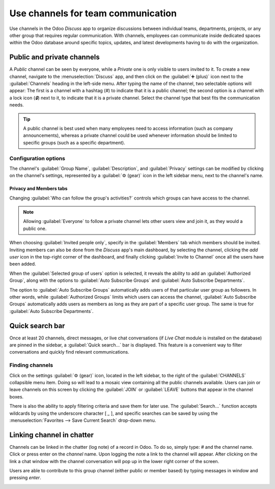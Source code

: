 ===================================
Use channels for team communication
===================================

Use channels in the Odoo *Discuss* app to organize discussions between individual teams,
departments, projects, or any other group that requires regular communication. With channels,
employees can communicate inside dedicated spaces within the Odoo database around specific topics,
updates, and latest developments having to do with the organization.

Public and private channels
===========================

A *Public* channel can be seen by everyone, while a *Private* one is only visible to users invited
to it. To create a new channel, navigate to the :menuselection:`Discuss` app, and then click on the
:guilabel:`➕ (plus)` icon next to the :guilabel:`Channels` heading in the left-side menu. After
typing the name of the channel, two selectable options will appear: The first is a channel with a
hashtag (`#`) to indicate that it is a public channel; the second option is a channel with a lock
icon (`🔒`) next to it, to indicate that it is a private channel. Select the channel type that best
fits the communication needs.

.. image:: team_communication/public-private-channel.png
   :align: center
   :alt: View of discuss's sidebar and a channel being created in Odoo Discuss.

.. tip::
   A public channel is best used when many employees need to access information (such as company
   announcements), whereas a private channel could be used whenever information should be limited
   to specific groups (such as a specific department).

Configuration options
---------------------

The channel's :guilabel:`Group Name`, :guilabel:`Description`, and :guilabel:`Privacy` settings can
be modified by clicking on the channel's settings, represented by a :guilabel:`⚙️ (gear)` icon in
the left sidebar menu, next to the channel's name.

.. image:: team_communication/channel-settings.png
   :align: center
   :alt: View of a channel's settings form in Odoo Discuss.

Privacy and Members tabs
~~~~~~~~~~~~~~~~~~~~~~~~

Changing :guilabel:`Who can follow the group's activities?` controls which groups can have access to
the channel.

.. note::
   Allowing :guilabel:`Everyone` to follow a private channel lets other users view and join it, as
   they would a public one.

When choosing :guilabel:`Invited people only`, specify in the :guilabel:`Members` tab which members
should be invited. Inviting members can also be done from the *Discuss* app's main dashboard, by
selecting the channel, clicking the *add user* icon in the top-right corner of the dashboard, and
finally clicking :guilabel:`Invite to Channel` once all the users have been added.

.. image:: team_communication/invite-channel.png
   :align: center
   :alt: View of Discuss' option to invite members in Odoo Discuss.

When the :guilabel:`Selected group of users` option is selected, it reveals the ability to add an
:guilabel:`Authorized Group`, along with the options to :guilabel:`Auto Subscribe Groups` and
:guilabel:`Auto Subscribe Departments`.

The option to :guilabel:`Auto Subscribe Groups` automatically adds users of that particular user
group as followers. In other words, while :guilabel:`Authorized Groups` limits which users can
access the channel, :guilabel:`Auto Subscribe Groups` automatically adds users as members as long as
they are part of a specific user group. The same is true for :guilabel:`Auto Subscribe Departments`.

Quick search bar
================

Once at least 20 channels, direct messages, or live chat conversations (if *Live Chat* module is
installed on the database) are pinned in the sidebar, a :guilabel:`Quick search…` bar is displayed.
This feature is a convenient way to filter conversations and quickly find relevant communications.

.. image:: team_communication/quick-search.png
   :align: center
   :alt: View of the Discuss' sidebar emphasizing the quick search bar in Odoo Discuss.

Finding channels
----------------

Click on the settings :guilabel:`⚙️ (gear)` icon, located in the left sidebar, to the right of the
:guilabel:`CHANNELS` collapsible menu item. Doing so will lead to a mosaic view containing all the
public channels available. Users can join or leave channels on this screen by clicking the
:guilabel:`JOIN` or :guilabel:`LEAVE` buttons that appear in the channel boxes.

There is also the ability to apply filtering criteria and save them for later use. The
:guilabel:`Search...` function accepts wildcards by using the underscore character [ `_` ], and
specific searches can be saved by using the :menuselection:`Favorites --> Save Current Search`
drop-down menu.

.. image:: team_communication/filter.png
   :align: center
   :alt: View of a channel being searched through filters in Odoo Discuss

Linking channel in chatter
==========================

Channels can be linked in the chatter (log note) of a record in Odoo. To do so, simply type: `#` and
the channel name. Click or press enter on the *channel* name. Upon logging the note a link to the
channel will appear. After clicking on the link a chat window with the channel conversation will
pop up in the lower right corner of the screen.

Users are able to contribute to this group channel (either public or member based) by typing
messages in window and pressing *enter*.

.. image:: team_communication/chatter-channel.png
   :align: center
   :alt: Channel linked in chatter with the channel open on the lower right quadrant.

.. seealso::
   - :doc:`get_started`
   - :doc:`/applications/essentials/activities`
